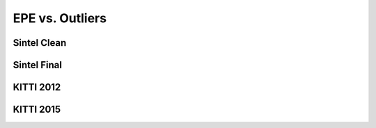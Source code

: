 ================
EPE vs. Outliers
================

Sintel Clean
============

.. raw:: html

  <iframe src="../_static/sintel_clean_epe_outlier-drop_kitti_sintel.html" height="600px" width="100%"></iframe>

Sintel Final
============

.. raw:: html

  <iframe src="../_static/sintel_final_epe_outlier-drop_kitti_sintel.html" height="600px" width="100%"></iframe>

KITTI 2012
==========

.. raw:: html

  <iframe src="../_static/kitti_2012_epe_outlier-drop_kitti_sintel.html" height="600px" width="100%"></iframe>

KITTI 2015
==========

.. raw:: html

  <iframe src="../_static/kitti_2015_epe_outlier-drop_kitti_sintel.html" height="600px" width="100%"></iframe>